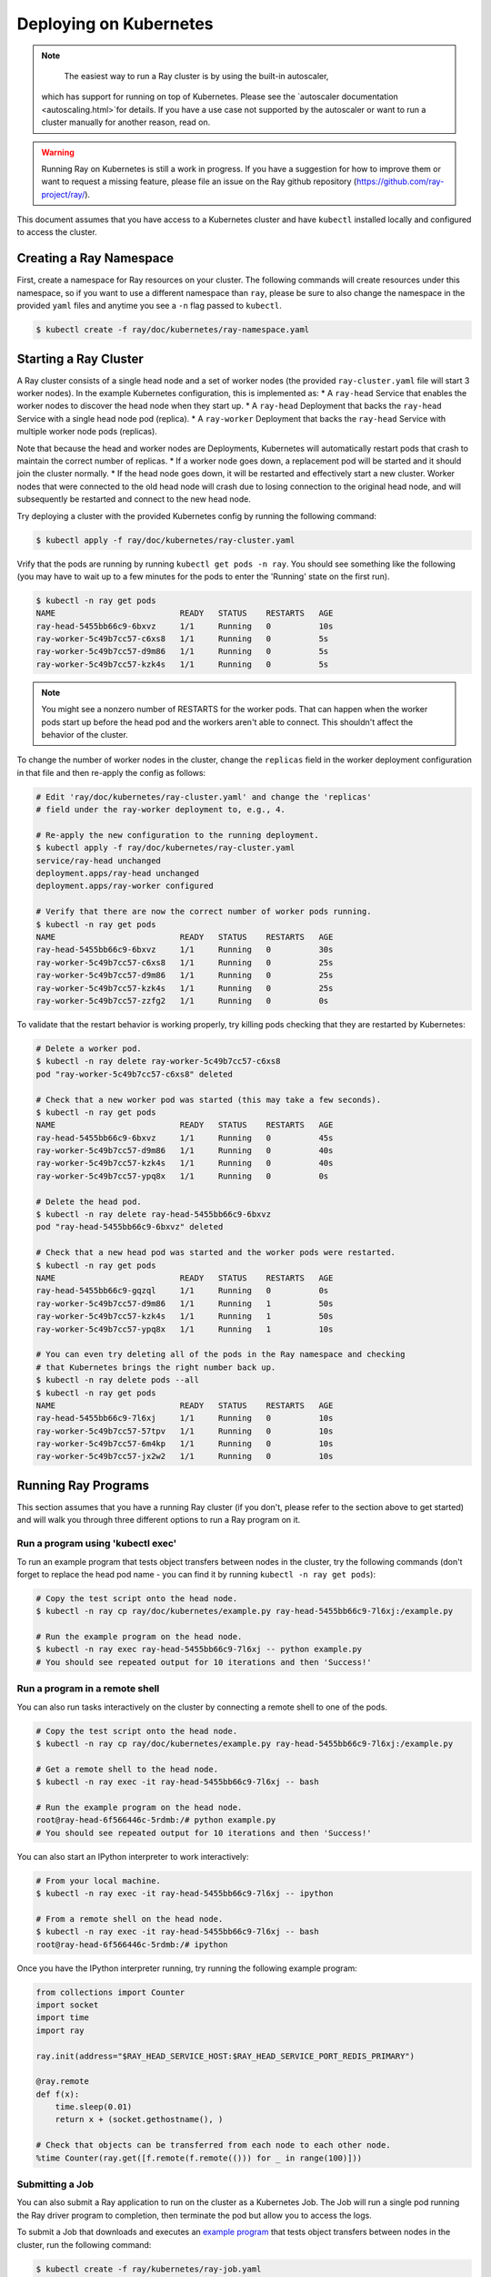 Deploying on Kubernetes
=======================

.. note::

	The easiest way to run a Ray cluster is by using the built-in autoscaler,
  which has support for running on top of Kubernetes. Please see the `autoscaler
  documentation <autoscaling.html>`for details. If you have a use case not
  supported by the autoscaler or want to run a cluster manually for another
  reason, read on.

.. warning::

  Running Ray on Kubernetes is still a work in progress. If you have a
  suggestion for how to improve them or want to request a missing feature,
  please file an issue on the Ray github repository
  (https://github.com/ray-project/ray/).

This document assumes that you have access to a Kubernetes cluster and have
``kubectl`` installed locally and configured to access the cluster.

Creating a Ray Namespace
------------------------

First, create a namespace for Ray resources on your cluster. The following
commands will create resources under this namespace, so if you want to
use a different namespace than ``ray``, please be sure to also change the
namespace in the provided ``yaml`` files and anytime you see a ``-n`` flag
passed to ``kubectl``.

.. code-block:: shell

  $ kubectl create -f ray/doc/kubernetes/ray-namespace.yaml

Starting a Ray Cluster
----------------------

A Ray cluster consists of a single head node and a set of worker nodes (the
provided ``ray-cluster.yaml`` file will start 3 worker nodes). In the example
Kubernetes configuration, this is implemented as:
* A ``ray-head`` Service that enables the worker nodes to discover the head node
when they start up.
* A ``ray-head`` Deployment that backs the ``ray-head`` Service with a single
head node pod (replica).
* A ``ray-worker`` Deployment that backs the ``ray-head`` Service with multiple
worker node pods (replicas).

Note that because the head and worker nodes are Deployments, Kubernetes will
automatically restart pods that crash to maintain the correct number of
replicas.
* If a worker node goes down, a replacement pod will be started and it should
join the cluster normally.
* If the head node goes down, it will be restarted and effectively start a new
cluster. Worker nodes that were connected to the old head node will crash due
to losing connection to the original head node, and will subsequently be
restarted and connect to the new head node.

Try deploying a cluster with the provided Kubernetes config by running the
following command:

.. code-block:: shell

  $ kubectl apply -f ray/doc/kubernetes/ray-cluster.yaml

Vrify that the pods are running by running ``kubectl get pods -n ray``. You
should see something like the following (you may have to wait up to a few
minutes for the pods to enter the 'Running' state on the first run).

.. code-block:: shell

  $ kubectl -n ray get pods
  NAME                          READY   STATUS    RESTARTS   AGE
  ray-head-5455bb66c9-6bxvz     1/1     Running   0          10s
  ray-worker-5c49b7cc57-c6xs8   1/1     Running   0          5s
  ray-worker-5c49b7cc57-d9m86   1/1     Running   0          5s
  ray-worker-5c49b7cc57-kzk4s   1/1     Running   0          5s

.. note::

  You might see a nonzero number of RESTARTS for the worker pods. That can
  happen when the worker pods start up before the head pod and the workers
  aren't able to connect. This shouldn't affect the behavior of the cluster.

To change the number of worker nodes in the cluster, change the ``replicas``
field in the worker deployment configuration in that file and then re-apply
the config as follows:

.. code-block:: shell

  # Edit 'ray/doc/kubernetes/ray-cluster.yaml' and change the 'replicas'
  # field under the ray-worker deployment to, e.g., 4.

  # Re-apply the new configuration to the running deployment.
  $ kubectl apply -f ray/doc/kubernetes/ray-cluster.yaml
  service/ray-head unchanged
  deployment.apps/ray-head unchanged
  deployment.apps/ray-worker configured

  # Verify that there are now the correct number of worker pods running.
  $ kubectl -n ray get pods
  NAME                          READY   STATUS    RESTARTS   AGE
  ray-head-5455bb66c9-6bxvz     1/1     Running   0          30s
  ray-worker-5c49b7cc57-c6xs8   1/1     Running   0          25s
  ray-worker-5c49b7cc57-d9m86   1/1     Running   0          25s
  ray-worker-5c49b7cc57-kzk4s   1/1     Running   0          25s
  ray-worker-5c49b7cc57-zzfg2   1/1     Running   0          0s

To validate that the restart behavior is working properly, try killing pods
checking that they are restarted by Kubernetes:

.. code-block:: shell

  # Delete a worker pod.
  $ kubectl -n ray delete ray-worker-5c49b7cc57-c6xs8
  pod "ray-worker-5c49b7cc57-c6xs8" deleted

  # Check that a new worker pod was started (this may take a few seconds).
  $ kubectl -n ray get pods
  NAME                          READY   STATUS    RESTARTS   AGE
  ray-head-5455bb66c9-6bxvz     1/1     Running   0          45s
  ray-worker-5c49b7cc57-d9m86   1/1     Running   0          40s
  ray-worker-5c49b7cc57-kzk4s   1/1     Running   0          40s
  ray-worker-5c49b7cc57-ypq8x   1/1     Running   0          0s

  # Delete the head pod.
  $ kubectl -n ray delete ray-head-5455bb66c9-6bxvz
  pod "ray-head-5455bb66c9-6bxvz" deleted

  # Check that a new head pod was started and the worker pods were restarted.
  $ kubectl -n ray get pods
  NAME                          READY   STATUS    RESTARTS   AGE
  ray-head-5455bb66c9-gqzql     1/1     Running   0          0s
  ray-worker-5c49b7cc57-d9m86   1/1     Running   1          50s
  ray-worker-5c49b7cc57-kzk4s   1/1     Running   1          50s
  ray-worker-5c49b7cc57-ypq8x   1/1     Running   1          10s

  # You can even try deleting all of the pods in the Ray namespace and checking
  # that Kubernetes brings the right number back up.
  $ kubectl -n ray delete pods --all
  $ kubectl -n ray get pods
  NAME                          READY   STATUS    RESTARTS   AGE
  ray-head-5455bb66c9-7l6xj     1/1     Running   0          10s
  ray-worker-5c49b7cc57-57tpv   1/1     Running   0          10s
  ray-worker-5c49b7cc57-6m4kp   1/1     Running   0          10s
  ray-worker-5c49b7cc57-jx2w2   1/1     Running   0          10s

Running Ray Programs
--------------------

This section assumes that you have a running Ray cluster (if you don't, please
refer to the section above to get started) and will walk you through three
different options to run a Ray program on it.

Run a program using 'kubectl exec'
~~~~~~~~~~~~~~~~~~~~~~~~~~~~~~~~~~

To run an example program that tests object transfers between nodes in the
cluster, try the following commands (don't forget to replace the head pod name
- you can find it by running ``kubectl -n ray get pods``):

.. code-block:: shell

  # Copy the test script onto the head node.
  $ kubectl -n ray cp ray/doc/kubernetes/example.py ray-head-5455bb66c9-7l6xj:/example.py

  # Run the example program on the head node.
  $ kubectl -n ray exec ray-head-5455bb66c9-7l6xj -- python example.py
  # You should see repeated output for 10 iterations and then 'Success!'

Run a program in a remote shell
~~~~~~~~~~~~~~~~~~~~~~~~~~~~~~~

You can also run tasks interactively on the cluster by connecting a remote
shell to one of the pods.

.. code-block:: shell

  # Copy the test script onto the head node.
  $ kubectl -n ray cp ray/doc/kubernetes/example.py ray-head-5455bb66c9-7l6xj:/example.py

  # Get a remote shell to the head node.
  $ kubectl -n ray exec -it ray-head-5455bb66c9-7l6xj -- bash

  # Run the example program on the head node.
  root@ray-head-6f566446c-5rdmb:/# python example.py
  # You should see repeated output for 10 iterations and then 'Success!'

You can also start an IPython interpreter to work interactively:

.. code-block:: shell

  # From your local machine.
  $ kubectl -n ray exec -it ray-head-5455bb66c9-7l6xj -- ipython

  # From a remote shell on the head node.
  $ kubectl -n ray exec -it ray-head-5455bb66c9-7l6xj -- bash
  root@ray-head-6f566446c-5rdmb:/# ipython

Once you have the IPython interpreter running, try running the following example
program:

.. code-block:: python

  from collections import Counter
  import socket
  import time
  import ray

  ray.init(address="$RAY_HEAD_SERVICE_HOST:$RAY_HEAD_SERVICE_PORT_REDIS_PRIMARY")

  @ray.remote
  def f(x):
      time.sleep(0.01)
      return x + (socket.gethostname(), )

  # Check that objects can be transferred from each node to each other node.
  %time Counter(ray.get([f.remote(f.remote(())) for _ in range(100)]))

Submitting a Job
~~~~~~~~~~~~~~~~

You can also submit a Ray application to run on the cluster as a Kubernetes
Job. The Job will run a single pod running the Ray driver program to
completion, then terminate the pod but allow you to access the logs.

To submit a Job that downloads and executes an `example program`_ that tests
object transfers between nodes in the cluster, run the following command:

.. code-block:: shell

  $ kubectl create -f ray/kubernetes/ray-job.yaml
  job.batch/ray-test-job-kw5gn created

.. _`example program`: https://github.com/ray-project/ray/blob/master/doc/kubernetes/example.py

To view the output of the Job, first find the name of the pod that ran it,
then fetch its logs:

.. code-block:: shell

  $ kubectl -n ray get pods
  NAME                          READY   STATUS      RESTARTS   AGE
  ray-head-5455bb66c9-7l6xj     1/1     Running     0          15s
  ray-test-job-kw5gn-5g7tv      0/1     Completed   0          10s
  ray-worker-5c49b7cc57-57tpv   1/1     Running     0          15s
  ray-worker-5c49b7cc57-6m4kp   1/1     Running     0          15s
  ray-worker-5c49b7cc57-jx2w2   1/1     Running     0          15s

  # Fetch the logs. You should see repeated output for 10 iterations and then
  # 'Success!'
  $ kubectl -n ray logs ray-test-job-kw5gn-5g7tv

To clean up the resources created by the Job after checking its output, run
the following:

.. code-block:: shell

  # List Jobs run in the Ray namespace.
  $ kubectl -n ray get jobs
  NAME                 COMPLETIONS   DURATION   AGE
  ray-test-job-kw5gn   1/1           10s        30s

  # Delete the finished Job.
  $ kubectl -n ray delete job ray-test-job-kw5gn

  # Verify that the Job's pod was cleaned up.
  $ kubectl -n ray get pods
  NAME                          READY   STATUS      RESTARTS   AGE
  ray-head-5455bb66c9-7l6xj     1/1     Running     0          60s
  ray-worker-5c49b7cc57-57tpv   1/1     Running     0          60s
  ray-worker-5c49b7cc57-6m4kp   1/1     Running     0          60s
  ray-worker-5c49b7cc57-jx2w2   1/1     Running     0          60s

Cleaning Up
-----------

To delete a running Ray cluster, you can run the following command:

.. code-block:: shell

  kubectl delete -f ray/doc/kubernetes/ray-cluster.yaml

Questions or Issues?
--------------------

You can post questions or issues or feedback through the following channels:

1. `ray-dev@googlegroups.com`_: For discussions about development or any general
   questions and feedback.
2. `StackOverflow`_: For questions about how to use Ray.
3. `GitHub Issues`_: For bug reports and feature requests.

.. _`ray-dev@googlegroups.com`: https://groups.google.com/forum/#!forum/ray-dev
.. _`StackOverflow`: https://stackoverflow.com/questions/tagged/ray
.. _`GitHub Issues`: https://github.com/ray-project/ray/issues
